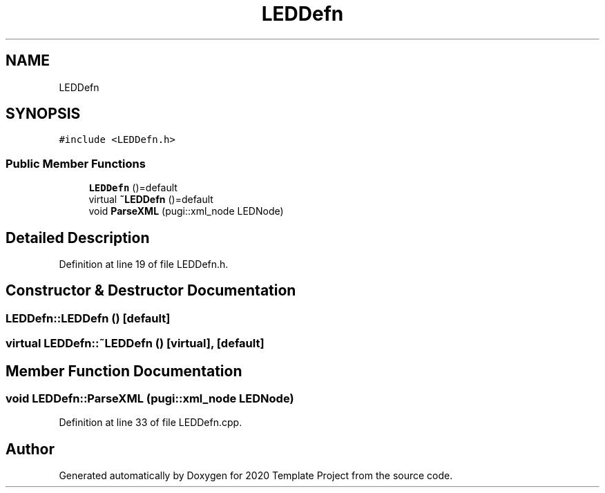 .TH "LEDDefn" 3 "Thu Oct 31 2019" "2020 Template Project" \" -*- nroff -*-
.ad l
.nh
.SH NAME
LEDDefn
.SH SYNOPSIS
.br
.PP
.PP
\fC#include <LEDDefn\&.h>\fP
.SS "Public Member Functions"

.in +1c
.ti -1c
.RI "\fBLEDDefn\fP ()=default"
.br
.ti -1c
.RI "virtual \fB~LEDDefn\fP ()=default"
.br
.ti -1c
.RI "void \fBParseXML\fP (pugi::xml_node LEDNode)"
.br
.in -1c
.SH "Detailed Description"
.PP 
Definition at line 19 of file LEDDefn\&.h\&.
.SH "Constructor & Destructor Documentation"
.PP 
.SS "LEDDefn::LEDDefn ()\fC [default]\fP"

.SS "virtual LEDDefn::~LEDDefn ()\fC [virtual]\fP, \fC [default]\fP"

.SH "Member Function Documentation"
.PP 
.SS "void LEDDefn::ParseXML (pugi::xml_node LEDNode)"

.PP
Definition at line 33 of file LEDDefn\&.cpp\&.

.SH "Author"
.PP 
Generated automatically by Doxygen for 2020 Template Project from the source code\&.
